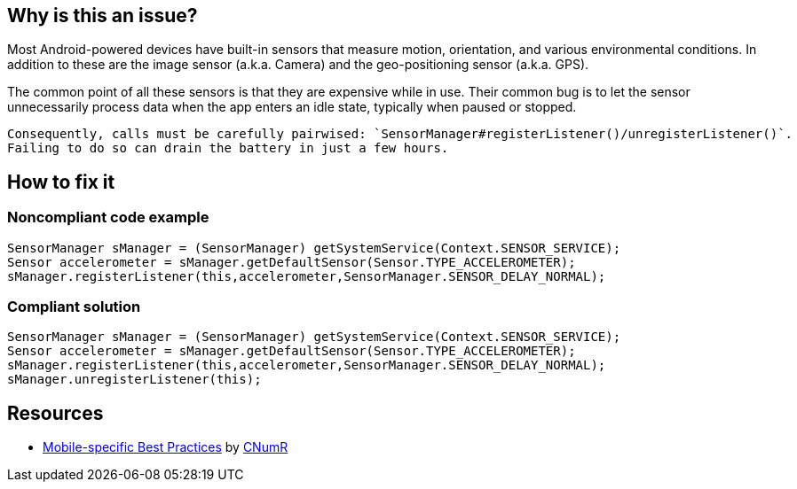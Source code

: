 :!sectids:

== Why is this an issue?

Most Android-powered devices have built-in sensors that measure motion, orientation, and various environmental conditions.
    In addition to these are the image sensor (a.k.a. Camera) and the geo-positioning sensor (a.k.a. GPS).

The common point of all these sensors is that they are expensive while in use. Their common bug is to let the sensor unnecessarily process data when the app enters an idle state, typically when paused or stopped.

    Consequently, calls must be carefully pairwised: `SensorManager#registerListener()/unregisterListener()`.
    Failing to do so can drain the battery in just a few hours.

== How to fix it
=== Noncompliant code example

```java
SensorManager sManager = (SensorManager) getSystemService(Context.SENSOR_SERVICE);
Sensor accelerometer = sManager.getDefaultSensor(Sensor.TYPE_ACCELEROMETER);
sManager.registerListener(this,accelerometer,SensorManager.SENSOR_DELAY_NORMAL);
```

=== Compliant solution

```java
SensorManager sManager = (SensorManager) getSystemService(Context.SENSOR_SERVICE);
Sensor accelerometer = sManager.getDefaultSensor(Sensor.TYPE_ACCELEROMETER);
sManager.registerListener(this,accelerometer,SensorManager.SENSOR_DELAY_NORMAL);
sManager.unregisterListener(this);
```

== Resources

- https://github.com/cnumr/best-practices-mobile[Mobile-specific Best Practices] by https://collectif.greenit.fr/index_en.html[CNumR]
